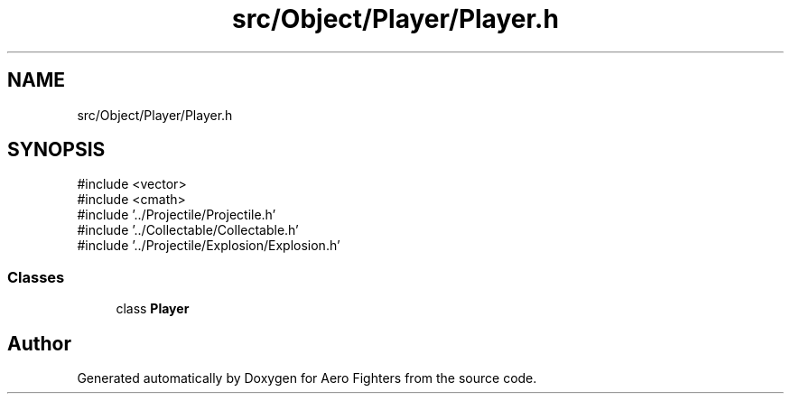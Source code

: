 .TH "src/Object/Player/Player.h" 3 "Version v0.1" "Aero Fighters" \" -*- nroff -*-
.ad l
.nh
.SH NAME
src/Object/Player/Player.h
.SH SYNOPSIS
.br
.PP
\fR#include <vector>\fP
.br
\fR#include <cmath>\fP
.br
\fR#include '\&.\&./Projectile/Projectile\&.h'\fP
.br
\fR#include '\&.\&./Collectable/Collectable\&.h'\fP
.br
\fR#include '\&.\&./Projectile/Explosion/Explosion\&.h'\fP
.br

.SS "Classes"

.in +1c
.ti -1c
.RI "class \fBPlayer\fP"
.br
.in -1c
.SH "Author"
.PP 
Generated automatically by Doxygen for Aero Fighters from the source code\&.
